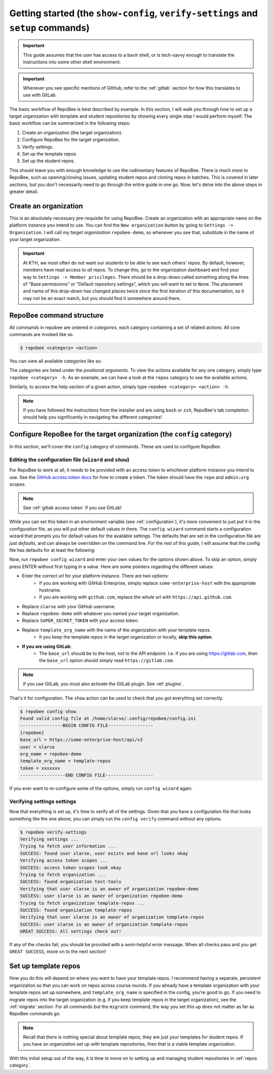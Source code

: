 .. _getting_started:

Getting started (the ``show-config``, ``verify-settings`` and ``setup`` commands)
*********************************************************************************
.. important::

    This guide assumes that the user has access to a ``bash`` shell, or is
    tech-savvy enough to translate the instructions into some other shell
    environment.

.. important::

   Whenever you see specific mentions of GitHub, refer to the :ref:`gitlab`
   section for how this translates to use with GitLab.

The basic workflow of RepoBee is best described by example. In this section,
I will walk you through how to set up a target organization with template and
student repositories by showing every single step I would perform myself. The
basic workflow can be summarized in the following steps:

1. Create an organization (the target organization).
2. Configure RepoBee for the target organization.
3. Verify settings.
4. Set up the template repos.
5. Set up the student repos.

This should leave you with enough knowledge to use the rudimentary features of
RepoBee. There is much more to RepoBee, such as opening/closing issues,
updating student repos and cloning repos in batches. This is covered in later
sections, but you don't necessarily need to go through the entire guide in one
go. Now, let's delve into the above steps in greater detail.

Create an organization
======================
This is an absolutely necessary pre-requisite for using RepoBee.
Create an organization with an appropriate name on the platform instance you
intend to use. You can find the ``New organization`` button by going to
``Settings -> Organization``. I will call my *target organization*
``repobee-demo``, so whenever you see that, substitute in the name of your
target organization.

.. important::

    At KTH, we most often do not want our students to be able to see each
    others' repos. By default, however, members have read access to *all*
    repos. To change this, go to the organization dashboard and find your way
    to ``Settings -> Member privileges``. There should be a drop-down called
    something along the lines of "Base permissions" or "Default repository
    settings", which you will want to set to ``None``. The placement and name
    of this drop-down has changed places twice since the first iteration of
    this documentation, so it may not be an exact match, but you should find it
    somewhere around there.

.. _configure_repobee:

RepoBee command structure
=========================

All commands in repobee are ordered in *categories*, each category containing
a set of related *actions*. All core commands are invoked like so.

.. code-block:: bash

    $ repobee <category> <action>

You can view all available categories like so.

.. code-block:: bash
    :caption: RepoBee's top-level help section, listing all categories

    $ repobee -h
    usage: repobee [-h] [-v] {repos,teams,issues,reviews,config,plugin,manage} ...

    A CLI tool for administrating large amounts of git repositories on GitHub and
    GitLab instances. Read the docs at: https://repobee.readthedocs.io

    CLI options that are set in the config file are suppressed in help sections,
    run with pre-parser option --show-all-opts to unsuppress.
    Example: repobee --show-all-opts setup -h

    Loaded plugins: distmanager-3.0.0-beta.1, pluginmanager-3.0.0-beta.1

    positional arguments:
      {repos,teams,issues,reviews,config,plugin,manage}
        repos               manage repositories
        teams               manage teams
        issues              manage issues
        reviews             manage peer reviews
        config              configure RepoBee
        plugin              manage plugins
        manage              manage the RepoBee installation

    optional arguments:
      -h, --help            show this help message and exit
      -v, --version         display version info

The categories are listed under the *positional arguments*. To view the actions
available for any one category, simply type ``repobee <category> -h``. As an
example, we can have a look at the ``repos`` category to see the available
actions.

.. code-block:: bash
    :caption: The help section for the repos category

    $ repobee repos -h
    usage: repobee repos [-h] {setup,update,clone,migrate} ...

    Manage repositories.

    positional arguments:
      {setup,update,clone,migrate}
        setup               setup student repos and associated teams
        update              update existing student repos
        clone               clone student repos
        migrate             migrate repositories into the target organization

    optional arguments:
      -h, --help            show this help message and exit

Similarly, to access the help section of a given action, simply type ``repobee
<category> <action> -h``.

.. note::

    If you have followed the instructions from the installer and are using
    ``bash`` or ``zsh``, RepoBee's tab completion should help you significantly
    in navigating the different categories!


Configure RepoBee for the target organization (the ``config`` category)
=======================================================================================

In this section, we'll cover the ``config`` category of commands. These are used
to configure RepoBee.

Editing the configuration file (``wizard`` and ``show``)
--------------------------------------------------------

For RepoBee to work at all, it needs to be provided with an access token to
whichever platform instance you intend to use. See the `GitHub access token
docs`_ for how to create a token. The token should have the ``repo`` and
``admin:org`` scopes.

.. note::

   See :ref:`gitlab access token` if you use GitLab!

While you can set this token in an environment variable (see
:ref:`configuration`), it's more convenient to just put it in the configuration
file, as you will put other default values in there. The ``config wizard``
command starts a configuration wizard that prompts you for default values for
the available settings. The defaults that are set in the configuration file are
*just defaults*, and can always be overridden on the command line. For the rest
of this guide, I will assume that the config file has defaults for at least the
following:

.. code-block:: bash
   :caption: config.ini

   [repobee]
   base_url = https://some-enterprise-host/api/v3
   user = slarse
   org_name = repobee-demo
   template_org_name = template-repos
   token = SUPER_SECRET_TOKEN

Now, run ``repobee config wizard`` and enter your own values for the options
shown above. To skip an option, simply press ENTER without first typing in a
value. Here are some pointers regarding the different values:

* Enter the correct url for your platform instance. There are two options:
    - If you are working with GitHub Enterprise, simply replace
      ``some-enterprise-host`` with the appropriate hostname.
    - If you are working with ``github.com``, replace the whole url
      with ``https://api.github.com``.
* Replace ``slarse`` with your GitHub username.
* Replace ``repobee-demo`` with whatever you named your target organization.
* Replace ``SUPER_SECRET_TOKEN`` with your access token.
* Replace ``template_org_name`` with the name of the organization with your template repos.
    - It you keep the template repos in the target organization or locally, **skip
      this option**.
* **If you are using GitLab**:
    - The ``base_url`` should be to the host, not to the API endpoint. I.e. if
      you are using https://gitlab.com, then the ``base_url`` option should
      simply read ``https://gitlab.com``.

.. note::

    If you use GitLab, you must also activate the GitLab plugin. See
    :ref:`plugins`.

That's it for configuration. The ``show`` action can be used to check that you
got everything set correctly.

.. code-block:: bash

    $ repobee config show
    Found valid config file at /home/slarse/.config/repobee/config.ini
    ----------------BEGIN CONFIG FILE-----------------
    [repobee]
    base_url = https://some-enterprise-host/api/v3
    user = slarse
    org_name = repobee-demo
    template_org_name = template-repos
    token = xxxxxxx
    -----------------END CONFIG FILE------------------

If you ever want to re-configure some of the options, simply run ``config
wizard`` again.

Verifying settings settings
---------------------------

Now that everything is set up, it's time to verify all of the settings. Given
that you have a configuration file that looks something like the one above,
you can simply run the ``config verify`` command without any options.

.. code-block:: bash

    $ repobee verify-settings
    Verifying settings ...
    Trying to fetch user information ...
    SUCCESS: found user slarse, user exists and base url looks okay
    Verifying access token scopes ...
    SUCCESS: access token scopes look okay
    Trying to fetch organization ...
    SUCCESS: found organization test-tools
    Verifying that user slarse is an owner of organization repobee-demo
    SUCCESS: user slarse is an owner of organization repobee-demo
    Trying to fetch organization template-repos ...
    SUCCESS: found organization template-repos
    Verifying that user slarse is an owner of organization template-repos
    SUCCESS: user slarse is an owner of organization template-repos
    GREAT SUCCESS: All settings check out!

If any of the checks fail, you should be provided with a semi-helpful error
message. When all checks pass and you get ``GREAT SUCCESS``, move on to the next
section!

Set up template repos
=======================

How you do this will depend on where you want to have your template repos. I
recommend having a separate, persistent organization so that you can work on
repos across course rounds. If you already have a template organization with your
template repos set up somewhere, and ``template_org_name`` is specified in the
config, you're good to go. If you need to migrate repos into the target
organization (e.g. if you keep template repos in the target organization), see
the :ref:`migrate` section. For all commands but the ``migrate`` command, the
way you set this up does not matter as far as RepoBee commands go.

.. note::

   Recall that there is nothing special about template repos, they are just your
   templates for student repos. If you have an organization set up with template
   repositories, then that is a viable template organization.

With this initial setup out of the way, it is time to move on to setting up and
managing student repositories in :ref:`repos category`.

.. _Organization: https://help.github.com/articles/about-organizations/
.. _`GitHub access token docs`: https://help.github.com/articles/creating-a-personal-access-token-for-the-command-line/
